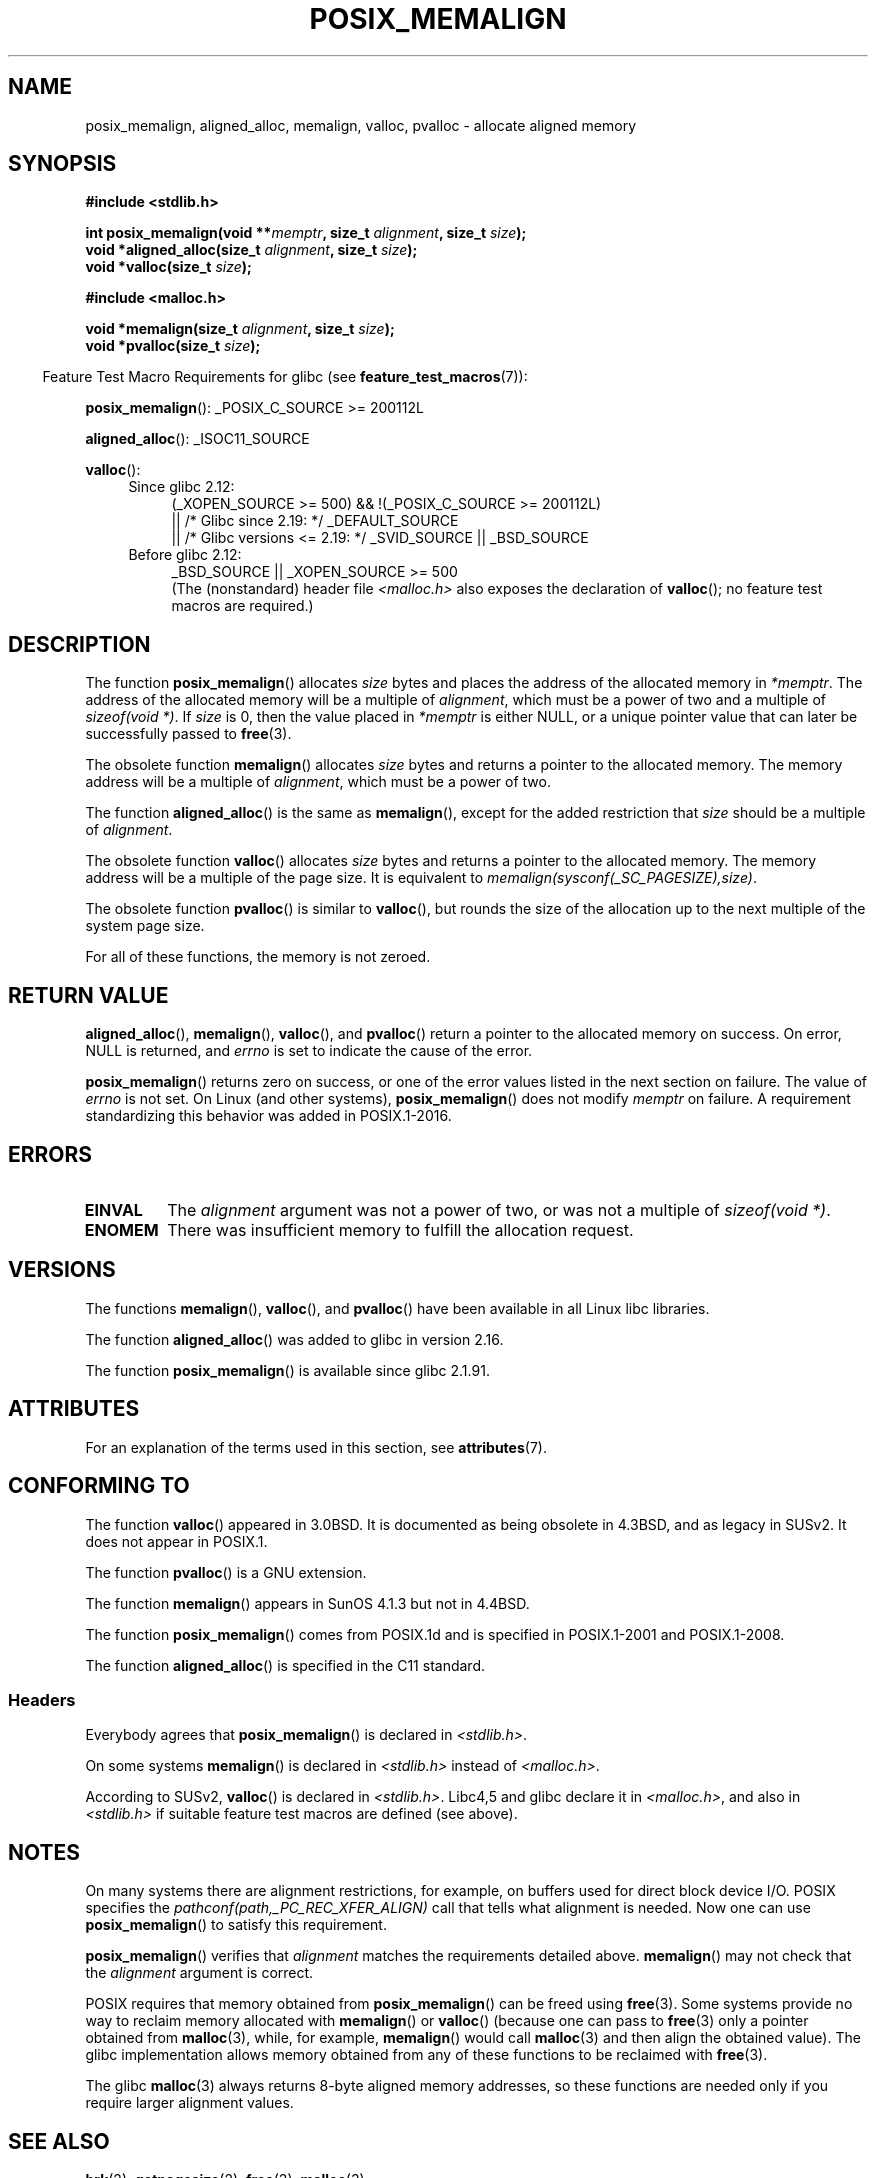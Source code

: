 .\" Copyright (c) 2001 by John Levon <moz@compsoc.man.ac.uk>
.\" Based in part on GNU libc documentation.
.\"
.\" %%%LICENSE_START(VERBATIM)
.\" Permission is granted to make and distribute verbatim copies of this
.\" manual provided the copyright notice and this permission notice are
.\" preserved on all copies.
.\"
.\" Permission is granted to copy and distribute modified versions of this
.\" manual under the conditions for verbatim copying, provided that the
.\" entire resulting derived work is distributed under the terms of a
.\" permission notice identical to this one.
.\"
.\" Since the Linux kernel and libraries are constantly changing, this
.\" manual page may be incorrect or out-of-date.  The author(s) assume no
.\" responsibility for errors or omissions, or for damages resulting from
.\" the use of the information contained herein.  The author(s) may not
.\" have taken the same level of care in the production of this manual,
.\" which is licensed free of charge, as they might when working
.\" professionally.
.\"
.\" Formatted or processed versions of this manual, if unaccompanied by
.\" the source, must acknowledge the copyright and authors of this work.
.\" %%%LICENSE_END
.\"
.\" 2001-10-11, 2003-08-22, aeb, added some details
.\" 2012-03-23, Michael Kerrisk <mtk.manpages@mail.com>
.\"     Document pvalloc() and aligned_alloc()
.TH POSIX_MEMALIGN 3  2019-05-09 "GNU" "Linux Programmer's Manual"
.SH NAME
posix_memalign, aligned_alloc, memalign, valloc, pvalloc \- allocate aligned memory
.SH SYNOPSIS
.nf
.B #include <stdlib.h>
.PP
.BI "int posix_memalign(void **" memptr ", size_t " alignment ", size_t " size );
.BI "void *aligned_alloc(size_t " alignment ", size_t " size );
.BI "void *valloc(size_t " size );

.B #include <malloc.h>
.PP
.BI "void *memalign(size_t " alignment ", size_t " size );
.BI "void *pvalloc(size_t " size );
.fi
.PP
.in -4n
Feature Test Macro Requirements for glibc (see
.BR feature_test_macros (7)):
.in
.PP
.ad l
.BR posix_memalign ():
_POSIX_C_SOURCE\ >=\ 200112L
.PP
.BR aligned_alloc ():
_ISOC11_SOURCE
.PP
.BR valloc ():
.br
.PD 0
.RS 4
.TP 4
Since glibc 2.12:
.nf
(_XOPEN_SOURCE\ >=\ 500) && !(_POSIX_C_SOURCE\ >=\ 200112L)
    || /* Glibc since 2.19: */ _DEFAULT_SOURCE
    || /* Glibc versions <= 2.19: */ _SVID_SOURCE || _BSD_SOURCE
.br
.fi
.TP
Before glibc 2.12:
_BSD_SOURCE || _XOPEN_SOURCE\ >=\ 500
.\"    || _XOPEN_SOURCE\ &&\ _XOPEN_SOURCE_EXTENDED
.ad b
.br
(The (nonstandard) header file
.I <malloc.h>
also exposes the declaration of
.BR valloc ();
no feature test macros are required.)
.RE
.PD
.SH DESCRIPTION
The function
.BR posix_memalign ()
allocates
.I size
bytes and places the address of the allocated memory in
.IR "*memptr" .
The address of the allocated memory will be a multiple of
.IR "alignment" ,
which must be a power of two and a multiple of
.IR "sizeof(void\ *)" .
If
.I size
is 0, then
the value placed in
.IR "*memptr"
is either NULL,
.\" glibc does this:
or a unique pointer value that can later be successfully passed to
.BR free (3).
.PP
The obsolete function
.BR memalign ()
allocates
.I size
bytes and returns a pointer to the allocated memory.
The memory address will be a multiple of
.IR alignment ,
which must be a power of two.
.\" The behavior of memalign() for size==0 is as for posix_memalign()
.\" but no standards govern this.
.PP
The function
.BR aligned_alloc ()
is the same as
.BR memalign (),
except for the added restriction that
.I size
should be a multiple of
.IR alignment .
.PP
The obsolete function
.BR valloc ()
allocates
.I size
bytes and returns a pointer to the allocated memory.
The memory address will be a multiple of the page size.
It is equivalent to
.IR "memalign(sysconf(_SC_PAGESIZE),size)" .
.PP
The obsolete function
.BR pvalloc ()
is similar to
.BR valloc (),
but rounds the size of the allocation up to
the next multiple of the system page size.
.PP
For all of these functions, the memory is not zeroed.
.SH RETURN VALUE
.BR aligned_alloc (),
.BR memalign (),
.BR valloc (),
and
.BR pvalloc ()
return a pointer to the allocated memory on success.
On error, NULL is returned, and \fIerrno\fP is set
to indicate the cause of the error.
.PP
.BR posix_memalign ()
returns zero on success, or one of the error values listed in the
next section on failure.
The value of
.I errno
is not set.
On Linux (and other systems),
.BR posix_memalign ()
does not modify
.I memptr
on failure.
A requirement standardizing this behavior was added in POSIX.1-2016.
.\" http://austingroupbugs.net/view.php?id=520
.SH ERRORS
.TP
.B EINVAL
The
.I alignment
argument was not a power of two, or was not a multiple of
.IR "sizeof(void\ *)" .
.TP
.B ENOMEM
There was insufficient memory to fulfill the allocation request.
.SH VERSIONS
The functions
.BR memalign (),
.BR valloc (),
and
.BR pvalloc ()
have been available in all Linux libc libraries.
.PP
The function
.BR aligned_alloc ()
was added to glibc in version 2.16.
.PP
The function
.BR posix_memalign ()
is available since glibc 2.1.91.
.SH ATTRIBUTES
For an explanation of the terms used in this section, see
.BR attributes (7).
.TS
allbox;
lb lb lb
l l l.
Interface	Attribute	Value
T{
.BR aligned_alloc (),
.br
.BR memalign (),
.br
.BR posix_memalign ()
T}	Thread safety	MT-Safe
T{
.BR valloc (),
.br
.BR pvalloc ()
T}	Thread safety	MT-Unsafe init
.TE
.sp 1
.SH CONFORMING TO
The function
.BR valloc ()
appeared in 3.0BSD.
It is documented as being obsolete in 4.3BSD,
and as legacy in SUSv2.
It does not appear in POSIX.1.
.PP
The function
.BR pvalloc ()
is a GNU extension.
.PP
The function
.BR memalign ()
appears in SunOS 4.1.3 but not in 4.4BSD.
.PP
The function
.BR posix_memalign ()
comes from POSIX.1d and is specified in POSIX.1-2001 and POSIX.1-2008.
.PP
The function
.BR aligned_alloc ()
is specified in the C11 standard.
.\"
.SS Headers
Everybody agrees that
.BR posix_memalign ()
is declared in \fI<stdlib.h>\fP.
.PP
On some systems
.BR memalign ()
is declared in \fI<stdlib.h>\fP instead of \fI<malloc.h>\fP.
.PP
According to SUSv2,
.BR valloc ()
is declared in \fI<stdlib.h>\fP.
Libc4,5 and glibc declare it in \fI<malloc.h>\fP, and also in
\fI<stdlib.h>\fP
if suitable feature test macros are defined (see above).
.SH NOTES
On many systems there are alignment restrictions, for example, on buffers
used for direct block device I/O.
POSIX specifies the
.I "pathconf(path,_PC_REC_XFER_ALIGN)"
call that tells what alignment is needed.
Now one can use
.BR posix_memalign ()
to satisfy this requirement.
.PP
.BR posix_memalign ()
verifies that
.I alignment
matches the requirements detailed above.
.BR memalign ()
may not check that the
.I alignment
argument is correct.
.PP
POSIX requires that memory obtained from
.BR posix_memalign ()
can be freed using
.BR free (3).
Some systems provide no way to reclaim memory allocated with
.BR memalign ()
or
.BR valloc ()
(because one can pass to
.BR free (3)
only a pointer obtained from
.BR malloc (3),
while, for example,
.BR memalign ()
would call
.BR malloc (3)
and then align the obtained value).
.\" Other systems allow passing the result of
.\" .IR valloc ()
.\" to
.\" .IR free (3),
.\" but not to
.\" .IR realloc (3).
The glibc implementation
allows memory obtained from any of these functions to be
reclaimed with
.BR free (3).
.PP
The glibc
.BR malloc (3)
always returns 8-byte aligned memory addresses, so these functions are
needed only if you require larger alignment values.
.SH SEE ALSO
.BR brk (2),
.BR getpagesize (2),
.BR free (3),
.BR malloc (3)
.SH COLOPHON
This page is part of release 5.05 of the Linux
.I man-pages
project.
A description of the project,
information about reporting bugs,
and the latest version of this page,
can be found at
\%https://www.kernel.org/doc/man\-pages/.

